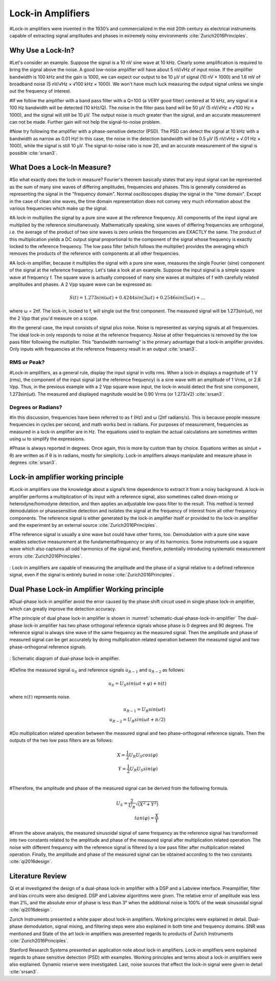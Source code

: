.. _lock-in-amplifiers:

******************
Lock-in Amplifiers
******************

#Lock-in amplifiers were invented in the 1930’s and commercialized in the mid 20th century as electrical instruments capable of extracting signal amplitudes and phases in extremely noisy environments :cite:`Zurich2016Principles`.

Why Use a Lock-In?
==================

#Let's consider an example. Suppose the signal is a 10 nV sine wave at 10 kHz. Clearly some amplification is required to bring the signal above the noise. A good low-noise amplifier will have about 5 nV/√Hz of input noise. If the amplifier bandwidth is 100 kHz and the gain is 1000, we can expect our output to be 10 µV of signal (10 nV × 1000) and 1.6 mV of broadband noise (5 nV/√Hz × √100 kHz × 1000). We won't have much luck measuring the output signal unless we single out the frequency of interest.

#If we follow the amplifier with a band pass filter with a Q=100 (a VERY good filter) centered at 10 kHz, any signal in a 100 Hz bandwidth will be detected (10 kHz/Q). The noise in the filter pass band will be 50 µV (5 nV/√Hz × √100 Hz × 1000), and the signal will still be 10 µV. The output noise is much greater than the signal, and an accurate measurement can not be made. Further gain will not help the signal-to-noise problem.

#Now try following the amplifier with a phase-sensitive detector (PSD). The PSD can detect the signal at 10 kHz with a bandwidth as narrow as 0.01 Hz! In this case, the noise in the detection bandwidth will be 0.5 µV (5 nV/√Hz × √.01 Hz × 1000), while the signal is still 10 µV. The signal-to-noise ratio is now 20, and an accurate measurement of the signal is
possible :cite:`srsan3`.

What Does a Lock-In Measure?
============================

#So what exactly does the lock-in measure? Fourier's theorem basically states that any input signal can be represented as the sum of many sine waves of differing amplitudes, frequencies and phases. This is generally considered as representing the signal in the "frequency domain". Normal oscilloscopes display the signal in the "time domain". Except in the case of clean  sine waves, the time domain representation does not convey very much information about the various frequencies which make up the signal.

#A lock-in multiplies the signal by a pure sine wave at the reference frequency. All components of the input signal are multiplied by the reference simultaneously. Mathematically speaking, sine waves of differing frequencies are orthogonal, i.e. the average of the product of two sine waves is zero unless the frequencies are EXACTLY the same. The product of this multiplication yields a DC output signal proportional to the component of the signal whose frequency is exactly locked to the reference frequency. The low pass filter (which follows the multiplier) provides the averaging which removes the products of the reference with components at all other frequencies.

#A lock-in amplifier, because it multiplies the signal with a pure sine wave, measures the single Fourier (sine) component of the signal at the reference frequency. Let's take a look at an example. Suppose the input signal is a simple square wave at frequency f. The square wave is actually composed of many sine waves at multiples of f with carefully related amplitudes and phases. A 2 Vpp square wave can be expressed as:

.. math::

    S(t) = 1.273 sin(\omega t) + 0.4244 sin(3\omega t) + 0.2546 sin(5\omega t) + ...

where ω = 2πf. The lock-in, locked to f, will single out the first component. The measured signal will be 1.273sin(ωt), not the 2 Vpp that you'd measure on a scope. 

#In the general case, the input consists of signal plus noise. Noise is represented as varying signals at all frequencies. The ideal lock-in only responds to noise at the reference frequency. Noise at other frequencies is removed by the low pass filter following the multiplier. This "bandwidth narrowing" is the primary advantage that a lock-in amplifier provides. Only inputs with frequencies at the reference frequency result in an output :cite:`srsan3`.

RMS or Peak?
------------

#Lock-in amplifiers, as a general rule, display the input signal in volts rms. When a lock-in displays a magnitude of 1 V (rms), the component of the input signal (at the reference frequency) is a sine wave with an amplitude of 1 Vrms, or 2.8 Vpp. Thus, in the previous example with a 2 Vpp square wave input, the lock-in would detect the first sine component, 1.273sin(ωt). The measured and displayed magnitude would be 0.90 Vrms (or 1.273/√2) :cite:`srsan3`. 

Degrees or Radians?
-------------------

#In this discussion, frequencies have been referred to as f (Hz) and ω (2πf radians/s). This is because people measure frequencies in cycles per second, and math works best in radians. For purposes of measurement, frequencies as measured in a lock-in amplifier are in Hz. The equations used to explain the actual calculations are sometimes written using ω to simplify the expressions.

#Phase is always reported in degrees. Once again, this is more by custom than by choice. Equations written as sin(ωt + θ) are written as if θ is in radians, mostly for simplicity. Lock-in amplifiers always manipulate and measure phase in degrees :cite:`srsan3`.


Lock-in amplifier working principle
===================================

#Lock-in amplifiers use the knowledge about a signal’s time dependence to extract it from a noisy background. A lock-in amplifier performs a multiplication of its input with a reference signal, also sometimes called down-mixing or heterodyne/homodyne detection, and then applies an adjustable low-pass filter to the result. This method is termed demodulation or phasesensitive detection and isolates the signal at the frequency of interest from all other frequency components. The reference signal is either generated by the lock-in amplifier itself or provided to the lock-in amplifier and the experiment by an external source :cite:`Zurich2016Principles`.

#The reference signal is usually a sine wave but could have other forms, too. Demodulation with a pure sine wave enables selective measurement at the fundamentalfrequency or any of its harmonics. Some instruments use a square wave which also captures all odd harmonics of the signal and, therefore, potentially introducing systematic measurement errors :cite:`Zurich2016Principles`.

.. figure:: ../img/lock-in-2016-principles.png
    :align: center
    :scale: 100 %
    :name: lock-in-2016-principles

    : Lock-in amplifiers are capable of measuring the amplitude and the phase of a signal relative to a defined reference signal, even if the signal is entirely buried in noise :cite:`Zurich2016Principles`.

Dual Phase Lock-in Amplifier Working principle
==============================================

#Dual-phase lock-in amplifier avoid the error caused by the phase shift circuit used in single phase lock-in amplifier, which can greatly improve the detection accuracy.

#The principle of dual phase lock-in amplifier is shown in :numref:`schematic-dual-phase-lock-in-amplifier` The dual-phase lock-in amplifier has two phase orthogonal reference signals whose phase is 0 degrees and 90 degrees. The reference signal is always sine wave of the same frequency as the measured signal. Then the amplitude and phase of measured signal can be get accurately by doing multiplication related operation between the measured signal and two phase-orthogonal reference signals.

.. figure:: ../img/schematic-dual-phase-lock-in-amplifier-2016design.png
    :align: center
    :scale: 100 %
    :name: schematic-dual-phase-lock-in-amplifier

    : Schematic diagram of dual-phase lock-in amplifier.

#Define the measured signal :math:`u_S` and reference signals :math:`u_{R-1}` and :math:`u_{R-2}` as follows:

.. math::

    u_S = U_S sin(\omega t + \varphi) + n(t)

where :math:`n(t)` represents noise.

.. math::

    u_{R-1} = U_R sin(\omega t) \\
    u_{R-2} = U_R sin(\omega t + \pi/2)

#Do multiplication related operation between the measured signal and two phase-orthogonal reference signals. Then the outputs of the two low pass filters are as follows:

.. math::

    X = \frac{1}{2} U_R U_S cos(\varphi) \\
    Y = \frac{1}{2} U_R U_S sin(\varphi) \\

#Therefore, the amplitude and phase of the measured signal can be derived from the following formula.

.. math::

    U_S = \frac{2}{U_R} \sqrt{(X^2 + Y^2)}\\
    tan(\varphi) = \frac{X}{Y}

#From the above analysis, the measured sinusoidal signal of same frequency as the reference signal has transformed into two constants related to the amplitude and phase of the measured signal after multiplication related operation. The noise with different frequency with the reference signal is filtered by a low pass filter after multiplication related operation. Finally, the amplitude and phase of the measured signal can be obtained according to the two constants :cite:`qi2016design`.

Literature Review
=================

Qi et al investigated the design of a dual-phase lock-in amplifier with a DSP and a Labview interface. Preamplifier, filter and bias circuits were also designed. DSP and Labview algorithms were given. The relative error of amplitude was less than 2%, and the absolute error of phase is less than 3° when the additional noise is 100% of the weak sinusoidal signal :cite:`qi2016design`.

Zurich Instruments presented a white paper about lock-in amplifiers. Working principles were explained in detail. Dual-phase demodulation, signal mixing, and filtering steps were also explained in both time and frequency domains. SNR was mentioned and State of the art lock-in amplifiers was presented regards to products of Zurich Instruments :cite:`Zurich2016Principles`.

Stanford Research Systems presented an application note about lock-in amplifiers. Lock-in amplifiers were explained regards to phase sensitive detection (PSD) with examples. Working principles and terms about a lock-in amplifiers were also explained. Dynamic reserve were investigated. Last, noise sources that effect the lock-in signal were given in detail :cite:`srsan3`.

